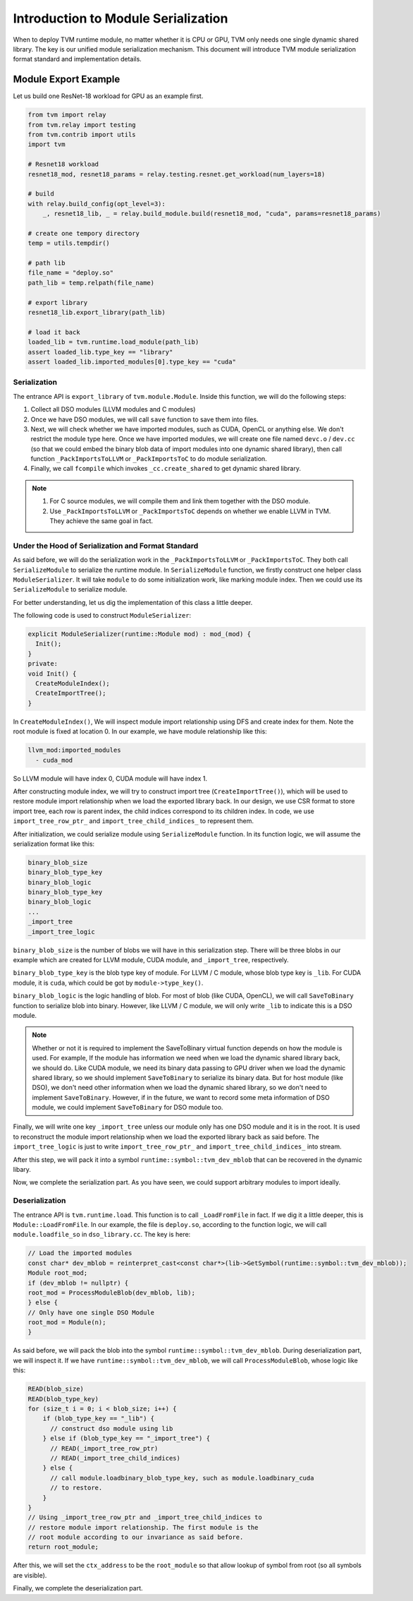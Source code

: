 ..  Licensed to the Apache Software Foundation (ASF) under one
    or more contributor license agreements.  See the NOTICE file
    distributed with this work for additional information
    regarding copyright ownership.  The ASF licenses this file
    to you under the Apache License, Version 2.0 (the
    "License"); you may not use this file except in compliance
    with the License.  You may obtain a copy of the License at

..    http://www.apache.org/licenses/LICENSE-2.0

..  Unless required by applicable law or agreed to in writing,
    software distributed under the License is distributed on an
    "AS IS" BASIS, WITHOUT WARRANTIES OR CONDITIONS OF ANY
    KIND, either express or implied.  See the License for the
    specific language governing permissions and limitations
    under the License.

Introduction to Module Serialization
====================================

When to deploy TVM runtime module, no matter whether it is CPU or GPU, TVM only
needs one single dynamic shared library. The key is our unified module
serialization mechanism. This document will introduce TVM module serialization
format standard and implementation details.

Module Export Example
*********************

Let us build one ResNet-18 workload for GPU as an example first.

.. code:: python

   from tvm import relay
   from tvm.relay import testing
   from tvm.contrib import utils
   import tvm

   # Resnet18 workload
   resnet18_mod, resnet18_params = relay.testing.resnet.get_workload(num_layers=18)

   # build
   with relay.build_config(opt_level=3):
       _, resnet18_lib, _ = relay.build_module.build(resnet18_mod, "cuda", params=resnet18_params)

   # create one tempory directory
   temp = utils.tempdir()

   # path lib
   file_name = "deploy.so"
   path_lib = temp.relpath(file_name)

   # export library
   resnet18_lib.export_library(path_lib)

   # load it back
   loaded_lib = tvm.runtime.load_module(path_lib)
   assert loaded_lib.type_key == "library"
   assert loaded_lib.imported_modules[0].type_key == "cuda"

*************
Serialization
*************

The entrance API is ``export_library`` of ``tvm.module.Module``.  Inside this
function, we will do the following steps:

1. Collect all DSO modules (LLVM modules and C modules)

2. Once we have DSO modules, we will call ``save`` function to save them into
   files.

3. Next, we will check whether we have imported modules, such as CUDA, OpenCL
   or anything else. We don't restrict the module type here.  Once we have
   imported modules, we will create one file named ``devc.o`` / ``dev.cc`` (so
   that we could embed the binary blob data of import modules into one dynamic
   shared library), then call function ``_PackImportsToLLVM`` or
   ``_PackImportsToC`` to do module serialization.

4. Finally, we call ``fcompile`` which invokes ``_cc.create_shared`` to get
   dynamic shared library.

.. note::
    1. For C source modules, we will compile them and link them together with
       the DSO module.

    2. Use ``_PackImportsToLLVM`` or ``_PackImportsToC`` depends on whether we
       enable LLVM in TVM.  They achieve the same goal in fact.

***************************************************
Under the Hood of Serialization and Format Standard
***************************************************

As said before, we will do the serialization work in the ``_PackImportsToLLVM``
or ``_PackImportsToC``.  They both call ``SerializeModule`` to serialize the
runtime module. In ``SerializeModule`` function, we firstly construct one
helper class ``ModuleSerializer``. It will take ``module`` to do some
initialization work, like marking module index. Then we could use its
``SerializeModule`` to serialize module.

For better understanding, let us dig the implementation of this class a little
deeper.

The following code is used to construct ``ModuleSerializer``:

.. code:: c++

   explicit ModuleSerializer(runtime::Module mod) : mod_(mod) {
     Init();
   }
   private:
   void Init() {
     CreateModuleIndex();
     CreateImportTree();
   }

In ``CreateModuleIndex()``, We will inspect module import relationship using
DFS and create index for them. Note the root module is fixed at location 0. In
our example, we have module relationship like this:

.. code:: c++

  llvm_mod:imported_modules
    - cuda_mod

So LLVM module will have index 0, CUDA module will have index 1.

After constructing module index, we will try to construct import tree
(``CreateImportTree()``), which will be used to restore module import
relationship when we load the exported library back. In our design, we use CSR
format to store import tree, each row is parent index, the child indices
correspond to its children index. In code, we use ``import_tree_row_ptr_`` and
``import_tree_child_indices_`` to represent them.

After initialization, we could serialize module using ``SerializeModule``
function.  In its function logic, we will assume the serialization format like
this:

.. code:: c++

   binary_blob_size
   binary_blob_type_key
   binary_blob_logic
   binary_blob_type_key
   binary_blob_logic
   ...
   _import_tree
   _import_tree_logic

``binary_blob_size`` is the number of blobs we will have in this serialization
step. There will be three blobs in our example which are created for LLVM
module, CUDA module, and ``_import_tree``, respectively.

``binary_blob_type_key`` is the blob type key of module. For LLVM / C module,
whose blob type key is ``_lib``. For CUDA module, it is ``cuda``, which could
be got by ``module->type_key()``.

``binary_blob_logic`` is the logic handling of blob. For most of blob (like
CUDA, OpenCL), we will call ``SaveToBinary`` function to serialize blob into
binary. However, like LLVM / C module, we will only write ``_lib`` to indicate
this is a DSO module.

.. note::
   Whether or not it is required to implement the SaveToBinary virtual function
   depends on how the module is used. For example, If the module has
   information we need when we load the dynamic shared library back, we should
   do. Like CUDA module, we need its binary data passing to GPU driver when we
   load the dynamic shared library, so we should implement ``SaveToBinary`` to
   serialize its binary data. But for host module (like DSO), we don't need
   other information when we load the dynamic shared library, so we don't need
   to implement ``SaveToBinary``. However, if in the future, we want to record
   some meta information of DSO module, we could implement ``SaveToBinary`` for
   DSO module too.

Finally, we will write one key ``_import_tree`` unless our module only has one
DSO module and it is in the root. It is used to reconstruct the module import
relationship when we load the exported library back as said before. The
``import_tree_logic`` is just to write ``import_tree_row_ptr_`` and
``import_tree_child_indices_`` into stream.

After this step, we will pack it into a symbol
``runtime::symbol::tvm_dev_mblob`` that can be recovered in the dynamic libary.

Now, we complete the serialization part. As you have seen, we could support
arbitrary modules to import ideally.

****************
Deserialization
****************

The entrance API is ``tvm.runtime.load``. This function
is to call ``_LoadFromFile`` in fact. If we dig it a little deeper, this is
``Module::LoadFromFile``. In our example, the file is ``deploy.so``, according
to the function logic, we will call ``module.loadfile_so`` in
``dso_library.cc``. The key is here:

.. code:: c++

   // Load the imported modules
   const char* dev_mblob = reinterpret_cast<const char*>(lib->GetSymbol(runtime::symbol::tvm_dev_mblob));
   Module root_mod;
   if (dev_mblob != nullptr) {
   root_mod = ProcessModuleBlob(dev_mblob, lib);
   } else {
   // Only have one single DSO Module
   root_mod = Module(n);
   }

As said before, we will pack the blob into the symbol
``runtime::symbol::tvm_dev_mblob``. During deserialization part, we will
inspect it. If we have ``runtime::symbol::tvm_dev_mblob``, we will call
``ProcessModuleBlob``, whose logic like this:

.. code:: c++

   READ(blob_size)
   READ(blob_type_key)
   for (size_t i = 0; i < blob_size; i++) {
       if (blob_type_key == "_lib") {
         // construct dso module using lib
       } else if (blob_type_key == "_import_tree") {
         // READ(_import_tree_row_ptr)
         // READ(_import_tree_child_indices)
       } else {
         // call module.loadbinary_blob_type_key, such as module.loadbinary_cuda
         // to restore.
       }
   }
   // Using _import_tree_row_ptr and _import_tree_child_indices to
   // restore module import relationship. The first module is the
   // root module according to our invariance as said before.
   return root_module;

After this, we will set the ``ctx_address`` to be the ``root_module`` so that
allow lookup of symbol from root (so all symbols are visible).

Finally, we complete the deserialization part.
